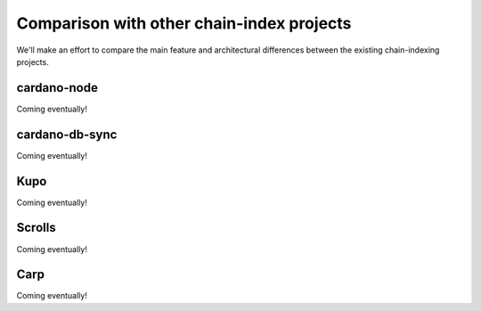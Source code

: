 Comparison with other chain-index projects
==========================================

We'll make an effort to compare the main feature and architectural differences between the existing chain-indexing projects.

cardano-node
------------

Coming eventually!

cardano-db-sync
---------------

Coming eventually!

Kupo
----

Coming eventually!

Scrolls
-------

Coming eventually!

Carp
----

Coming eventually!
